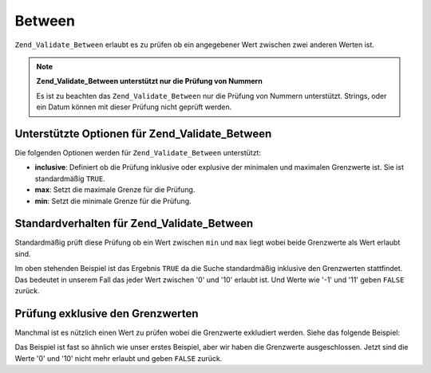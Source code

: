 .. _zend.validate.set.between:

Between
=======

``Zend_Validate_Between`` erlaubt es zu prüfen ob ein angegebener Wert zwischen zwei anderen Werten ist.

.. note::

   **Zend_Validate_Between unterstützt nur die Prüfung von Nummern**

   Es ist zu beachten das ``Zend_Validate_Between`` nur die Prüfung von Nummern unterstützt. Strings, oder ein
   Datum können mit dieser Prüfung nicht geprüft werden.

.. _zend.validate.set.between.options:

Unterstützte Optionen für Zend_Validate_Between
-----------------------------------------------

Die folgenden Optionen werden für ``Zend_Validate_Between`` unterstützt:

- **inclusive**: Definiert ob die Prüfung inklusive oder explusive der minimalen und maximalen Grenzwerte ist. Sie
  ist standardmäßig ``TRUE``.

- **max**: Setzt die maximale Grenze für die Prüfung.

- **min**: Setzt die minimale Grenze für die Prüfung.

.. _zend.validate.set.between.basic:

Standardverhalten für Zend_Validate_Between
-------------------------------------------

Standardmäßig prüft diese Prüfung ob ein Wert zwischen ``min`` und ``max`` liegt wobei beide Grenzwerte als
Wert erlaubt sind.

.. code-block:: php
   :linenos:

   $valid  = new Zend_Validate_Between(array('min' => 0, 'max' => 10));
   $value  = 10;
   $result = $valid->isValid($value);
   // Gibt true zurück

Im oben stehenden Beispiel ist das Ergebnis ``TRUE`` da die Suche standardmäßig inklusive den Grenzwerten
stattfindet. Das bedeutet in unserem Fall das jeder Wert zwischen '0' und '10' erlaubt ist. Und Werte wie '-1' und
'11' geben ``FALSE`` zurück.

.. _zend.validate.set.between.inclusively:

Prüfung exklusive den Grenzwerten
---------------------------------

Manchmal ist es nützlich einen Wert zu prüfen wobei die Grenzwerte exkludiert werden. Siehe das folgende
Beispiel:

.. code-block:: php
   :linenos:

   $valid  = new Zend_Validate_Between(
       array(
           'min' => 0,
           'max' => 10,
           'inclusive' => false
       )
   );
   $value  = 10;
   $result = $valid->isValid($value);
   // Gibt false zurück

Das Beispiel ist fast so ähnlich wie unser erstes Beispiel, aber wir haben die Grenzwerte ausgeschlossen. Jetzt
sind die Werte '0' und '10' nicht mehr erlaubt und geben ``FALSE`` zurück.


